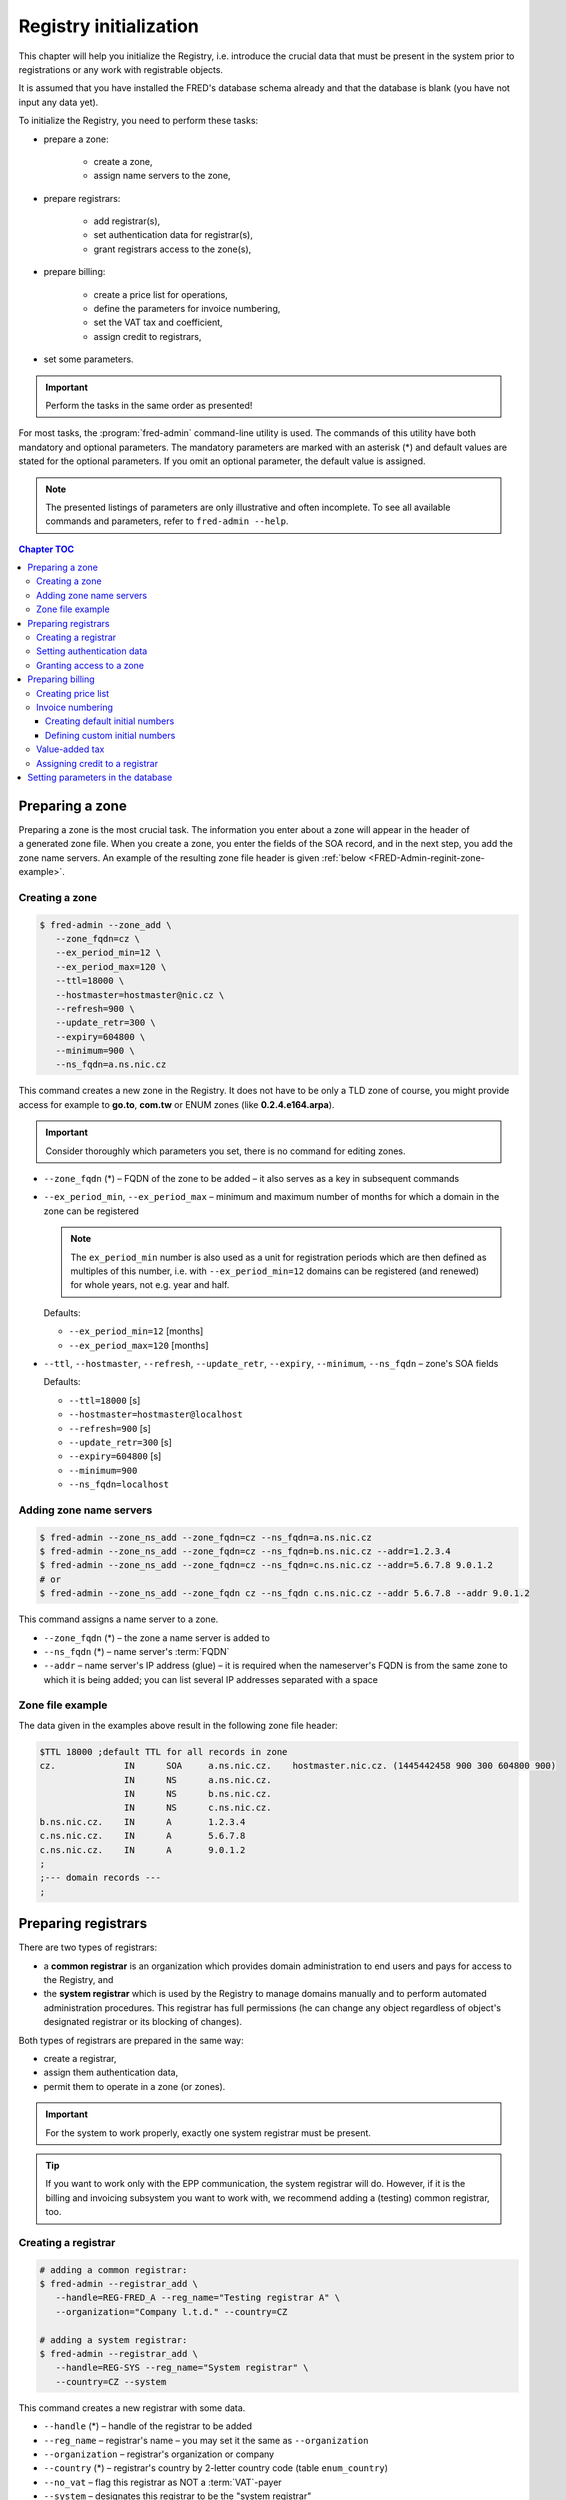 
.. _FRED-Admin-RegInit:

Registry initialization
==================================

.. only:: mode_structure

   .. struct-start

   **Sources:** NOTES :ref:`??? <src>`
   | **AoW:** done & unplanned

   **Chapter outline:**

   * Setting up a zone
   * Setting up Registrars
   * Setting up the invoicing subsystem
     (price list, invoice numbering, VAT tax, credit)

   .. struct-end

This chapter will help you initialize the Registry, i.e. introduce
the crucial data that must be present in the system prior to registrations or
any work with registrable objects.

It is assumed that you have installed the FRED's database schema already
and that the database is blank (you have not input any data yet).

To initialize the Registry, you need to perform these tasks:

* prepare a zone:

   * create a zone,
   * assign name servers to the zone,

* prepare registrars:

   * add registrar(s),
   * set authentication data for registrar(s),
   * grant registrars access to the zone(s),

* prepare billing:

   * create a price list for operations,
   * define the parameters for invoice numbering,
   * set the VAT tax and coefficient,
   * assign credit to registrars,

* set some parameters.

..  Important:: Perform the tasks in the same order as presented!

For most tasks, the :program:`fred-admin` command-line utility is used.
The commands of this utility have both mandatory and optional parameters.
The mandatory parameters are marked with an asterisk (*) and
default values are stated for the optional parameters.
If you omit an optional parameter, the default value is assigned.

.. Note:: The presented listings of parameters are only illustrative
   and often incomplete. To see all available commands and parameters,
   refer to ``fred-admin --help``.

.. contents:: Chapter TOC
   :local:
   :backlinks: none

.. _FRED-Admin-reginit-zone:

Preparing a zone
----------------

Preparing a zone is the most crucial task. The information you enter
about a zone will appear in the header of a generated zone file.
When you create a zone, you enter the fields of the SOA record,
and in the next step, you add the zone name servers.
An example of the resulting zone file header is given
:ref:`below <FRED-Admin-reginit-zone-example>`.

.. _FRED-Admin-reginit-zone-add:

Creating a zone
^^^^^^^^^^^^^^^
.. code-block:: bash

   $ fred-admin --zone_add \
      --zone_fqdn=cz \
      --ex_period_min=12 \
      --ex_period_max=120 \
      --ttl=18000 \
      --hostmaster=hostmaster@nic.cz \
      --refresh=900 \
      --update_retr=300 \
      --expiry=604800 \
      --minimum=900 \
      --ns_fqdn=a.ns.nic.cz

This command creates a new zone in the Registry.
It does not have to be only a TLD zone of course, you might provide access
for example to **go.to**, **com.tw** or ENUM zones (like **0.2.4.e164.arpa**).

.. Important:: Consider thoroughly which parameters you set,
   there is no command for editing zones.

* ``--zone_fqdn`` (*) – FQDN of the zone to be added
  – it also serves as a key in subsequent commands
* ``--ex_period_min``, ``--ex_period_max`` – minimum and maximum number
  of months for which a domain in the zone can be registered

  .. Note:: The ``ex_period_min`` number is also used as a unit
     for registration periods which are then defined as multiples
     of this number, i.e. with ``--ex_period_min=12`` domains can be
     registered (and renewed) for whole years, not e.g. year and half.

  Defaults:

  - ``--ex_period_min=12`` [months]
  - ``--ex_period_max=120`` [months]

* ``--ttl``, ``--hostmaster``, ``--refresh``, ``--update_retr``, ``--expiry``,
  ``--minimum``, ``--ns_fqdn`` – zone's SOA fields

  Defaults:

  - ``--ttl=18000`` [s]
  - ``--hostmaster=hostmaster@localhost``
  - ``--refresh=900`` [s]
  - ``--update_retr=300`` [s]
  - ``--expiry=604800`` [s]
  - ``--minimum=900``
  - ``--ns_fqdn=localhost``

.. NOTE Vychozi hodnoty by mely byt v referencni prirucce a zde jen odkaz.

.. _FRED-Admin-reginit-zone-ns:

Adding zone name servers
^^^^^^^^^^^^^^^^^^^^^^^^
.. code-block:: bash

   $ fred-admin --zone_ns_add --zone_fqdn=cz --ns_fqdn=a.ns.nic.cz
   $ fred-admin --zone_ns_add --zone_fqdn=cz --ns_fqdn=b.ns.nic.cz --addr=1.2.3.4
   $ fred-admin --zone_ns_add --zone_fqdn=cz --ns_fqdn=c.ns.nic.cz --addr=5.6.7.8 9.0.1.2
   # or
   $ fred-admin --zone_ns_add --zone_fqdn cz --ns_fqdn c.ns.nic.cz --addr 5.6.7.8 --addr 9.0.1.2

This command assigns a name server to a zone.

* ``--zone_fqdn`` (*) – the zone a name server is added to
* ``--ns_fqdn`` (*) – name server's :term:`FQDN`
* ``--addr`` – name server's IP address (glue) – it is required
  when the nameserver's FQDN is from the same zone to which it is being added;
  you can list several IP addresses separated with a space

.. _FRED-Admin-reginit-zone-example:

Zone file example
^^^^^^^^^^^^^^^^^
The data given in the examples above result in the following zone file header:

.. code-block:: bash

   $TTL 18000 ;default TTL for all records in zone
   cz.             IN      SOA     a.ns.nic.cz.    hostmaster.nic.cz. (1445442458 900 300 604800 900)
                   IN      NS      a.ns.nic.cz.
                   IN      NS      b.ns.nic.cz.
                   IN      NS      c.ns.nic.cz.
   b.ns.nic.cz.    IN      A       1.2.3.4
   c.ns.nic.cz.    IN      A       5.6.7.8
   c.ns.nic.cz.    IN      A       9.0.1.2
   ;
   ;--- domain records ---
   ;



.. _FRED-Admin-reginit-reg:

Preparing registrars
--------------------

.. todo:: Explain system/common reg. in Features, then rewrite

There are two types of registrars:

* a **common registrar** is an organization which provides domain
  administration to end users and pays for access to the Registry, and
* the **system registrar** which is used by the Registry to manage
  domains manually and to perform automated administration procedures.
  This registrar has full permissions (he can change any object regardless
  of object's designated registrar or its blocking of changes).

Both types of registrars are prepared in the same way:

* create a registrar,
* assign them authentication data,
* permit them to operate in a zone (or zones).

.. Important:: For the system to work properly, exactly one system registrar
   must be present.

.. Tip::

   .. todo:: rewrite

   If you want to work only with the EPP communication, the system
   registrar will do. However, if it is the billing and invoicing subsystem
   you want to work with, we recommend adding a (testing) common registrar, too.

.. _reginit-newreg:

Creating a registrar
^^^^^^^^^^^^^^^^^^^^
.. code-block:: bash

   # adding a common registrar:
   $ fred-admin --registrar_add \
      --handle=REG-FRED_A --reg_name="Testing registrar A" \
      --organization="Company l.t.d." --country=CZ

   # adding a system registrar:
   $ fred-admin --registrar_add \
      --handle=REG-SYS --reg_name="System registrar" \
      --country=CZ --system

This command creates a new registrar with some data.

* ``--handle`` (*) – handle of the registrar to be added
* ``--reg_name`` – registrar's name – you may set it the same as ``--organization``
* ``--organization`` – registrar's organization or company
* ``--country`` (*) – registrar's country by 2-letter country code (table ``enum_country``)
* ``--no_vat`` – flag this registrar as NOT a :term:`VAT`-payer
* ``--system`` – designates this registrar to be the "system registrar"
* many other parameters are available, see the program help
  ``fred-admin --registrar_add --help``.

.. Note:: Registrar information can be edited later via the WebAdmin.

Setting authentication data
^^^^^^^^^^^^^^^^^^^^^^^^^^^

Authentication data allows registrars to connect to the Registry securely.

.. code-block:: bash

   $ fred-admin --registrar_acl_add \
      --handle=REG-FRED_A \
      --certificate="39:D1:0C:CA:05:3A:CC:C0:0B:EC:6F:3F:81:0D:C7:9E" \
      --password=passwd

This command assigns the given access control data to a registrar.

* ``--handle`` (*) – registrar's handle
* ``--password`` (*) – registrar's password – both the password and
  certificate are needed to access the Registry
* ``--certificate`` (*) – fingerprint of the registrar's certificate

  It can be created from an existing certificate with the following command::

     $ openssl x509 -noout -fingerprint -md5 -in /path/to/cert.pem | cut -d= -f2

.. Note:: For testing purposes, you can use the test certificate that comes
   with the :file:`fred-mod-eppd` package and was installed
   in :file:`{$PREFIX}/share/fred-mod-eppd/ssl/`.

   .. Tip:: If that is the case, you can copy & paste the fingerprint
      from this example.

.. NOTE On production, registrars are asked to supply their own certificate
   which is usually signed by a qualified certification authority.
   (In CZ there are 3 official qualif. CAs. Consult your local authorities
   to enquire about applicable legislation.)
   Another approach is to create your own certification authority
   and prepare certificates for your registrars yourself,
   see `Registrar certification`_


Granting access to a zone
^^^^^^^^^^^^^^^^^^^^^^^^^
.. code-block:: bash

   $ fred-admin --registrar_add_zone \
      --zone_fqdn=cz --handle=REG-FRED_A \
      --from_date="2007-01-01"

This command grants a registrar permissions to manage objects in a specified zone.

* ``--handle`` (*) – registrar's handle
* ``--zone_fqdn`` (*) – name of a zone the registrar gains access to
* ``--from_date`` – date since when the access is allowed – default: today

.. _FRED-Admin-reginit-billing:

Preparing billing
-----------------

The billing subsystem allows you to set prices for operations,
charge registrars for these operations, keep track of their credit
and create bills (invoices) for them.

All these functions are built-in and on by default.

You can **turn charging off**: find the ``[rifd]`` section in the server
configuration and set ``epp_operations_charging = false``. Then you don't
need to do anything else from this section and you can skip the rest of it.

Otherwise you need to prepare the subsystem for use by doing these tasks:

* create a price list for operations,
* define initial numbers for invoice numbering,
* set a custom VAT tax rate,
* assign initial credit to common registrars.

.. _reginit-price-list:

Creating price list
^^^^^^^^^^^^^^^^^^^
A price list is created by listing prices for operations individually.
The price lists are defined for each zone separately.

.. _list-charge-ops:

Chargeable operations include:

.. https://admin.nic.cz/wiki/developers/fred/accounting#%C3%9A%C4%8Dtovan%C3%A9polo%C5%BEky

* ``CreateDomain`` – domain creation (one-time payment when a new domain
  is introduced to the Registry, corresponding EPP command: create_domain),
  pricing period: one-time
* ``RenewDomain`` – domain renewal (renewal per unit, corresponding
  EPP commands: create_domain, renew_domain), pricing period:
  per unit (:ref:`ex_period_min <FRED-Admin-reginit-zone-add>`)
* ``GeneralEppOperation`` – operation over request-usage limit (charged only
  after all uncharged requests were exhausted), pricing period: per operation

..
   * [Future?] ``Fine`` – minimum advancement for operations in a zone, pricing period: per year
   * [Future?] ``Fee`` – fee for the access to a zone, pricing period: per year


.. code-block:: bash

   $ fred-admin --price_add --operation='CreateDomain' --zone_fqdn=cz \
      --valid_from='2014-12-31 23:00:00' \
      --operation_price 0 --period 1

   $ fred-admin --price_add --operation='RenewDomain' --zone_fqdn=cz \
      --valid_from='2014-12-31 23:00:00' --valid_to='2015-01-31 22:59:59' \
      --operation_price 155 --period 1

   $ fred-admin --price_add --operation='RenewDomain' \
      --valid_from='2015-01-31 23:00:00' --zone_fqdn=cz \
      --operation_price 140 --period 1

   $ fred-admin --price_add --operation='RenewDomain' --zone_fqdn=cz \
      --valid_from='2015-09-01 19:15:56.159594' --valid_to='2015-12-31 23:00:00' \
      --operation_price 190 --period 1

   $ fred-admin --price_add --operation='GeneralEppOperation' \
      --valid_from='2015-05-31 22:00:00' --zone_fqdn=cz \
      --operation_price 0.10 --period 1 --enable_postpaid_operation

This command adds a price of an operation in a zone valid in a given time span.
The amount is currency-independent, decimals are allowed.
If you don't want to charge for an operation, just set the price to zero.

* ``--valid_from``, ``--valid_to`` – range of UTC datetimes when the pricing
  scheme will be used, e.g. '2006-09-09 19:15:56', valid_from < valid_to
* ``--operation_price`` (*) – amount, e.g. 140.00
* ``--period`` – pricing period/quantity (default = 1)
* ``--zone_fqdn`` (*) – zone FQDN
* ``--operation`` (*) – charged operation
* ``--enable_postpaid_operation`` – operation charge doesn't require prepaid
  credit (allows negative credit)

.. Note:: The first domain renewal is made upon domain registration that means
   that a registration of a new domain is in fact billed as 2 operations:
   ``CreateDomain + RenewDomain`` whereas a renewal of an existing domain
   is billed only as one operation ``RenewDomain``.

.. _reginit-invoice-numbering:

Invoice numbering
^^^^^^^^^^^^^^^^^
To allow the invoices to be numbered automatically, *initial numbers* must
be defined for each invoice type, zone and year. An initial number is
then incremented on invoice creation and the updated value is kept
in the database for future reference.

You have two ways of defining initial invoice numbers:

* you can set invoice prefixes and let the system create the initial numbers
  following the fixed pattern **PPYY00001**:

   * **PP** – 2-digit invoice number prefix
   * **YY** – 2 last digits of a year
   * **00001** – the 5-digit order number

   .. Tip:: This way is recommended if you have many zones to administer.

* you can set custom initial numbers manually.


Creating default initial numbers
~~~~~~~~~~~~~~~~~~~~~~~~~~~~~~~~
.. code-block:: bash

   $ fred-admin --add_invoice_number_prefix \
      --prefix=24 --zone_fqdn=cz --invoice_type_name=advance
   $ fred-admin --add_invoice_number_prefix \
      --prefix=23 --zone_fqdn=cz --invoice_type_name=account

.. todo:: Explain invoice types in Features, then rewrite

This command adds a number prefix for invoices of a given type in a zone.

* ``--prefix`` – the prefix value for the given combination of a zone and
  invoice type
* ``--zone_fqdn`` – the zone FQDN for which the prefix is designated
* ``--invoice_type_name`` – the invoice type by name:

   * ``account`` – billing (balance between the deposit and the total
     for provided services), usually monthly
   * ``advance`` – depositing credit, when a payment was received

.. code-block:: bash

   $ fred-admin --create_invoice_prefixes --for_current_year

This command creates initial invoice numbers for all available combinations
for the current year. If the ``--for_current_year`` argument is omitted,
initial numbers are created for the next year.

Defining custom initial numbers
~~~~~~~~~~~~~~~~~~~~~~~~~~~~~~~

.. todo:: QUESTION Is okay or deprecated?

.. code-block:: bash

   $ fred-admin --invoice_add_prefix --zone_fqdn=cz --type 0 --year 2017 --prefix 401700001

This command adds a custom initial number (prefix) for the given combination
of a year, zone and invoice type (0 – advance, 1 – account).

.. _reginit-vat:

Value-added tax
^^^^^^^^^^^^^^^
To add your own VAT tax rate, you must know three things:

* the rate percentage,
* the rate coefficient and
* when the validity of the previous rate ends.

The percentage (PERC) is usually given by the law, e.g. 21 %. So is the period
of validity. The coefficient (COEF) is the officially correct way
(in the Czech Republic) to figure out the tax basis and therefore it is used
in calculations. You can calculate the coefficient with the following formula:
:code:`PERC / (PERC + 100) = COEF` and the result is then rounded to four decimal
places, e.g. for 21 % VAT: :code:`21 / (21 + 100) = 0.1736`.

Since there is no command to change the VAT rate, you must run an SQL script
directly:

.. code-block:: bash

   $ psql -U fred
   fred=> begin;
   update price_vat set valid_to = '2014-12-31 23:00:00' where valid_to is null;
   insert into price_vat (koef, vat) values (0.1736, 21) ;
   commit ;

This SQL script will:

* end the validity of the last rate to the specified date time in UTC,
* add the new coefficient and the new percentage.

.. _reginit-credit:

Assigning credit to a registrar
^^^^^^^^^^^^^^^^^^^^^^^^^^^^^^^
.. code-block:: bash

   $ fred-admin --invoice_credit \
      --zone_id=1 --registrar_id=1 --price=15000

This command adds some credit to a registrar in a zone and creates an advance
invoice in the system. If the registrar is a VAT-payer, then an appropriate
amount is subtracted automatically.

* ``--zone_id`` – zone id,
* ``--registrar_id`` – registrar id,
* ``--price`` – the credit to add,
* ``--taxdate`` – tax date, default is today, for arg format
  see ``fred-admin --help_dates``

.. Tip:: To find an *id* of a zone or a registrar, you must run an SQL query
   against the database, for example:

   .. code-block:: bash

       $ psql -U fred -c "SELECT id FROM registrar where handle = 'REG-FRED_A';"

   This command will find a registrar by its handle and return its identifier.

   .. code-block:: bash

       $ psql -U fred -c "SELECT id FROM zone where fqdn = 'cz';"

   This command will find a zone by its FQDN and return its identifier.


Setting parameters in the database
----------------------------------
..  enum_parameters.regular_day_procedure_zone

There is a table of customizable parameters in the main database.
Most of them can be used with default values, however the following
parameter **must** be adapted to your environment:

* the appropriate time zone for automated administration
  – **regular_day_procedure_zone**::

   $ fred-admin --enum_parameter_change \
      --parameter_name=regular_day_procedure_zone \
      --parameter_value=TZNAME

  where TZNAME is the standardized name of your time zone which can be found
  in the Postgres table ``pg_timezone_names`` (the *name* column) or
  `in this list <https://en.wikipedia.org/wiki/List_of_tz_database_time_zones>`_
  (the *TZ* column), for example ``Europe/Prague`` (this is the default value).

.. Note:: You can customize also other parameters from this table,
   see :ref:`config-dbparams`.
